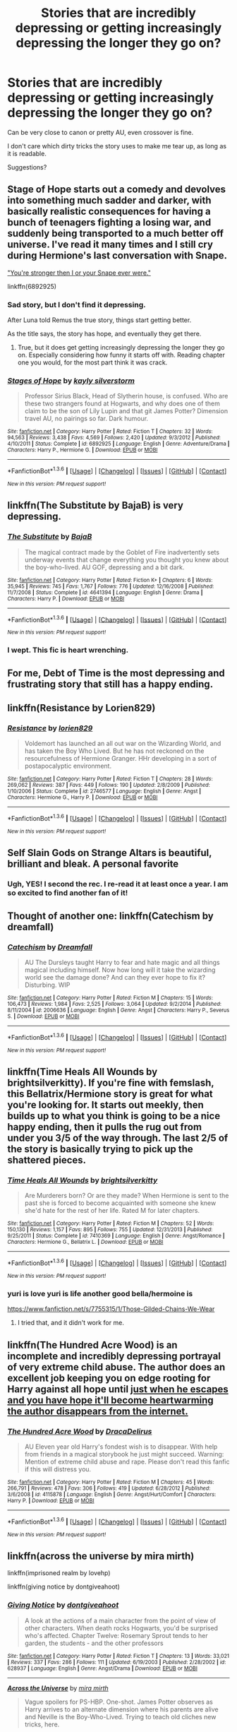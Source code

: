 #+TITLE: Stories that are incredibly depressing or getting increasingly depressing the longer they go on?

* Stories that are incredibly depressing or getting increasingly depressing the longer they go on?
:PROPERTIES:
:Author: fan-f-fan
:Score: 12
:DateUnix: 1454341014.0
:DateShort: 2016-Feb-01
:FlairText: Request
:END:
Can be very close to canon or pretty AU, even crossover is fine.

I don't care which dirty tricks the story uses to make me tear up, as long as it is readable.

Suggestions?


** Stage of Hope starts out a comedy and devolves into something much sadder and darker, with basically realistic consequences for having a bunch of teenagers fighting a losing war, and suddenly being transported to a much better off universe. I've read it many times and I still cry during Hermione's last conversation with Snape.

[[/spoiler]["You're stronger then I or your Snape ever were."]]

linkffn(6892925)
:PROPERTIES:
:Author: TheBlueMenace
:Score: 11
:DateUnix: 1454371138.0
:DateShort: 2016-Feb-02
:END:

*** Sad story, but I don't find it depressing.

After Luna told Remus the true story, things start getting better.

As the title says, the story has hope, and eventually they get there.
:PROPERTIES:
:Author: InquisitorCOC
:Score: 3
:DateUnix: 1454427122.0
:DateShort: 2016-Feb-02
:END:

**** True, but it does get getting increasingly depressing the longer they go on. Especially considering how funny it starts off with. Reading chapter one you would, for the most part think it was crack.
:PROPERTIES:
:Author: TheBlueMenace
:Score: 1
:DateUnix: 1454447851.0
:DateShort: 2016-Feb-03
:END:


*** [[http://www.fanfiction.net/s/6892925/1/][*/Stages of Hope/*]] by [[https://www.fanfiction.net/u/291348/kayly-silverstorm][/kayly silverstorm/]]

#+begin_quote
  Professor Sirius Black, Head of Slytherin house, is confused. Who are these two strangers found at Hogwarts, and why does one of them claim to be the son of Lily Lupin and that git James Potter? Dimension travel AU, no pairings so far. Dark humour.
#+end_quote

^{/Site/: [[http://www.fanfiction.net/][fanfiction.net]] *|* /Category/: Harry Potter *|* /Rated/: Fiction T *|* /Chapters/: 32 *|* /Words/: 94,563 *|* /Reviews/: 3,438 *|* /Favs/: 4,569 *|* /Follows/: 2,420 *|* /Updated/: 9/3/2012 *|* /Published/: 4/10/2011 *|* /Status/: Complete *|* /id/: 6892925 *|* /Language/: English *|* /Genre/: Adventure/Drama *|* /Characters/: Harry P., Hermione G. *|* /Download/: [[http://www.p0ody-files.com/ff_to_ebook/download.php?id=6892925&filetype=epub][EPUB]] or [[http://www.p0ody-files.com/ff_to_ebook/download.php?id=6892925&filetype=mobi][MOBI]]}

--------------

*FanfictionBot*^{1.3.6} *|* [[[https://github.com/tusing/reddit-ffn-bot/wiki/Usage][Usage]]] | [[[https://github.com/tusing/reddit-ffn-bot/wiki/Changelog][Changelog]]] | [[[https://github.com/tusing/reddit-ffn-bot/issues/][Issues]]] | [[[https://github.com/tusing/reddit-ffn-bot/][GitHub]]] | [[[https://www.reddit.com/message/compose?to=%2Fu%2Ftusing][Contact]]]

^{/New in this version: PM request support!/}
:PROPERTIES:
:Author: FanfictionBot
:Score: 2
:DateUnix: 1454371166.0
:DateShort: 2016-Feb-02
:END:


** linkffn(The Substitute by BajaB) is very depressing.
:PROPERTIES:
:Author: bpile009
:Score: 11
:DateUnix: 1454348071.0
:DateShort: 2016-Feb-01
:END:

*** [[http://www.fanfiction.net/s/4641394/1/][*/The Substitute/*]] by [[https://www.fanfiction.net/u/943028/BajaB][/BajaB/]]

#+begin_quote
  The magical contract made by the Goblet of Fire inadvertently sets underway events that change everything you thought you knew about the boy-who-lived. AU GOF, depressing and a bit dark.
#+end_quote

^{/Site/: [[http://www.fanfiction.net/][fanfiction.net]] *|* /Category/: Harry Potter *|* /Rated/: Fiction K+ *|* /Chapters/: 6 *|* /Words/: 35,945 *|* /Reviews/: 745 *|* /Favs/: 1,767 *|* /Follows/: 776 *|* /Updated/: 12/16/2008 *|* /Published/: 11/7/2008 *|* /Status/: Complete *|* /id/: 4641394 *|* /Language/: English *|* /Genre/: Drama *|* /Characters/: Harry P. *|* /Download/: [[http://www.p0ody-files.com/ff_to_ebook/download.php?id=4641394&filetype=epub][EPUB]] or [[http://www.p0ody-files.com/ff_to_ebook/download.php?id=4641394&filetype=mobi][MOBI]]}

--------------

*FanfictionBot*^{1.3.6} *|* [[[https://github.com/tusing/reddit-ffn-bot/wiki/Usage][Usage]]] | [[[https://github.com/tusing/reddit-ffn-bot/wiki/Changelog][Changelog]]] | [[[https://github.com/tusing/reddit-ffn-bot/issues/][Issues]]] | [[[https://github.com/tusing/reddit-ffn-bot/][GitHub]]] | [[[https://www.reddit.com/message/compose?to=%2Fu%2Ftusing][Contact]]]

^{/New in this version: PM request support!/}
:PROPERTIES:
:Author: FanfictionBot
:Score: 2
:DateUnix: 1454348120.0
:DateShort: 2016-Feb-01
:END:


*** I wept. This fic is heart wrenching.
:PROPERTIES:
:Author: MagicMistoffelees
:Score: 2
:DateUnix: 1454360173.0
:DateShort: 2016-Feb-02
:END:


** For me, *Debt of Time* is the most depressing and frustrating story that still has a happy ending.
:PROPERTIES:
:Author: InquisitorCOC
:Score: 5
:DateUnix: 1454341330.0
:DateShort: 2016-Feb-01
:END:


** linkffn(Resistance by Lorien829)
:PROPERTIES:
:Author: wordhammer
:Score: 3
:DateUnix: 1454342422.0
:DateShort: 2016-Feb-01
:END:

*** [[http://www.fanfiction.net/s/2746577/1/][*/Resistance/*]] by [[https://www.fanfiction.net/u/636397/lorien829][/lorien829/]]

#+begin_quote
  Voldemort has launched an all out war on the Wizarding World, and has taken the Boy Who Lived. But he has not reckoned on the resourcefulness of Hermione Granger. HHr developing in a sort of postapocalyptic environment.
#+end_quote

^{/Site/: [[http://www.fanfiction.net/][fanfiction.net]] *|* /Category/: Harry Potter *|* /Rated/: Fiction T *|* /Chapters/: 28 *|* /Words/: 269,062 *|* /Reviews/: 387 *|* /Favs/: 449 *|* /Follows/: 190 *|* /Updated/: 2/8/2009 *|* /Published/: 1/10/2006 *|* /Status/: Complete *|* /id/: 2746577 *|* /Language/: English *|* /Genre/: Angst *|* /Characters/: Hermione G., Harry P. *|* /Download/: [[http://www.p0ody-files.com/ff_to_ebook/download.php?id=2746577&filetype=epub][EPUB]] or [[http://www.p0ody-files.com/ff_to_ebook/download.php?id=2746577&filetype=mobi][MOBI]]}

--------------

*FanfictionBot*^{1.3.6} *|* [[[https://github.com/tusing/reddit-ffn-bot/wiki/Usage][Usage]]] | [[[https://github.com/tusing/reddit-ffn-bot/wiki/Changelog][Changelog]]] | [[[https://github.com/tusing/reddit-ffn-bot/issues/][Issues]]] | [[[https://github.com/tusing/reddit-ffn-bot/][GitHub]]] | [[[https://www.reddit.com/message/compose?to=%2Fu%2Ftusing][Contact]]]

^{/New in this version: PM request support!/}
:PROPERTIES:
:Author: FanfictionBot
:Score: 2
:DateUnix: 1454342505.0
:DateShort: 2016-Feb-01
:END:


** Self Slain Gods on Strange Altars is beautiful, brilliant and bleak. A personal favorite
:PROPERTIES:
:Author: Judy-Lee
:Score: 3
:DateUnix: 1454380105.0
:DateShort: 2016-Feb-02
:END:

*** Ugh, YES! I second the rec. I re-read it at least once a year. I am so excited to find another fan of it!
:PROPERTIES:
:Author: mikan28
:Score: 1
:DateUnix: 1455933045.0
:DateShort: 2016-Feb-20
:END:


** Thought of another one: linkffn(Catechism by dreamfall)
:PROPERTIES:
:Author: wordhammer
:Score: 2
:DateUnix: 1454427854.0
:DateShort: 2016-Feb-02
:END:

*** [[http://www.fanfiction.net/s/2006636/1/][*/Catechism/*]] by [[https://www.fanfiction.net/u/584081/Dreamfall][/Dreamfall/]]

#+begin_quote
  AU The Dursleys taught Harry to fear and hate magic and all things magical including himself. Now how long will it take the wizarding world see the damage done? And can they ever hope to fix it? Disturbing. WIP
#+end_quote

^{/Site/: [[http://www.fanfiction.net/][fanfiction.net]] *|* /Category/: Harry Potter *|* /Rated/: Fiction M *|* /Chapters/: 15 *|* /Words/: 106,473 *|* /Reviews/: 1,984 *|* /Favs/: 2,525 *|* /Follows/: 3,064 *|* /Updated/: 9/2/2014 *|* /Published/: 8/11/2004 *|* /id/: 2006636 *|* /Language/: English *|* /Genre/: Angst *|* /Characters/: Harry P., Severus S. *|* /Download/: [[http://www.p0ody-files.com/ff_to_ebook/download.php?id=2006636&filetype=epub][EPUB]] or [[http://www.p0ody-files.com/ff_to_ebook/download.php?id=2006636&filetype=mobi][MOBI]]}

--------------

*FanfictionBot*^{1.3.6} *|* [[[https://github.com/tusing/reddit-ffn-bot/wiki/Usage][Usage]]] | [[[https://github.com/tusing/reddit-ffn-bot/wiki/Changelog][Changelog]]] | [[[https://github.com/tusing/reddit-ffn-bot/issues/][Issues]]] | [[[https://github.com/tusing/reddit-ffn-bot/][GitHub]]] | [[[https://www.reddit.com/message/compose?to=%2Fu%2Ftusing][Contact]]]

^{/New in this version: PM request support!/}
:PROPERTIES:
:Author: FanfictionBot
:Score: 1
:DateUnix: 1454427926.0
:DateShort: 2016-Feb-02
:END:


** linkffn(Time Heals All Wounds by brightsilverkitty). If you're fine with femslash, this Bellatrix/Hermione story is great for what you're looking for. It starts out meekly, then builds up to what you think is going to be a nice happy ending, then it pulls the rug out from under you 3/5 of the way through. The last 2/5 of the story is basically trying to pick up the shattered pieces.
:PROPERTIES:
:Author: Karinta
:Score: 1
:DateUnix: 1454384596.0
:DateShort: 2016-Feb-02
:END:

*** [[http://www.fanfiction.net/s/7410369/1/][*/Time Heals All Wounds/*]] by [[https://www.fanfiction.net/u/2053743/brightsilverkitty][/brightsilverkitty/]]

#+begin_quote
  Are Murderers born? Or are they made? When Hermione is sent to the past she is forced to become acquainted with someone she knew she'd hate for the rest of her life. Rated M for later chapters.
#+end_quote

^{/Site/: [[http://www.fanfiction.net/][fanfiction.net]] *|* /Category/: Harry Potter *|* /Rated/: Fiction M *|* /Chapters/: 52 *|* /Words/: 150,130 *|* /Reviews/: 1,157 *|* /Favs/: 895 *|* /Follows/: 755 *|* /Updated/: 12/31/2013 *|* /Published/: 9/25/2011 *|* /Status/: Complete *|* /id/: 7410369 *|* /Language/: English *|* /Genre/: Angst/Romance *|* /Characters/: Hermione G., Bellatrix L. *|* /Download/: [[http://www.p0ody-files.com/ff_to_ebook/download.php?id=7410369&filetype=epub][EPUB]] or [[http://www.p0ody-files.com/ff_to_ebook/download.php?id=7410369&filetype=mobi][MOBI]]}

--------------

*FanfictionBot*^{1.3.6} *|* [[[https://github.com/tusing/reddit-ffn-bot/wiki/Usage][Usage]]] | [[[https://github.com/tusing/reddit-ffn-bot/wiki/Changelog][Changelog]]] | [[[https://github.com/tusing/reddit-ffn-bot/issues/][Issues]]] | [[[https://github.com/tusing/reddit-ffn-bot/][GitHub]]] | [[[https://www.reddit.com/message/compose?to=%2Fu%2Ftusing][Contact]]]

^{/New in this version: PM request support!/}
:PROPERTIES:
:Author: FanfictionBot
:Score: 1
:DateUnix: 1454384646.0
:DateShort: 2016-Feb-02
:END:


*** yuri is love yuri is life another good bella/hermoine is

[[https://www.fanfiction.net/s/7755315/1/Those-Gilded-Chains-We-Wear]]
:PROPERTIES:
:Author: k-k-KFC
:Score: 1
:DateUnix: 1454445241.0
:DateShort: 2016-Feb-03
:END:

**** I tried that, and it didn't work for me.
:PROPERTIES:
:Author: Karinta
:Score: 1
:DateUnix: 1454469760.0
:DateShort: 2016-Feb-03
:END:


** linkffn(The Hundred Acre Wood) is an incomplete and incredibly depressing portrayal of very extreme child abuse. The author does an excellent job keeping you on edge rooting for Harry against all hope until [[/spoiler][just when he escapes and you have hope it'll become heartwarming the author disappears from the internet.]]
:PROPERTIES:
:Author: sumguysr
:Score: 1
:DateUnix: 1454469340.0
:DateShort: 2016-Feb-03
:END:

*** [[http://www.fanfiction.net/s/4115878/1/][*/The Hundred Acre Wood/*]] by [[https://www.fanfiction.net/u/1474035/DracaDelirus][/DracaDelirus/]]

#+begin_quote
  AU Eleven year old Harry's fondest wish is to disappear. With help from friends in a magical storybook he just might succeed. Warning: Mention of extreme child abuse and rape. Please don't read this fanfic if this will distress you.
#+end_quote

^{/Site/: [[http://www.fanfiction.net/][fanfiction.net]] *|* /Category/: Harry Potter *|* /Rated/: Fiction M *|* /Chapters/: 45 *|* /Words/: 266,791 *|* /Reviews/: 478 *|* /Favs/: 306 *|* /Follows/: 419 *|* /Updated/: 6/28/2012 *|* /Published/: 3/6/2008 *|* /id/: 4115878 *|* /Language/: English *|* /Genre/: Angst/Hurt/Comfort *|* /Characters/: Harry P. *|* /Download/: [[http://www.p0ody-files.com/ff_to_ebook/download.php?id=4115878&filetype=epub][EPUB]] or [[http://www.p0ody-files.com/ff_to_ebook/download.php?id=4115878&filetype=mobi][MOBI]]}

--------------

*FanfictionBot*^{1.3.6} *|* [[[https://github.com/tusing/reddit-ffn-bot/wiki/Usage][Usage]]] | [[[https://github.com/tusing/reddit-ffn-bot/wiki/Changelog][Changelog]]] | [[[https://github.com/tusing/reddit-ffn-bot/issues/][Issues]]] | [[[https://github.com/tusing/reddit-ffn-bot/][GitHub]]] | [[[https://www.reddit.com/message/compose?to=%2Fu%2Ftusing][Contact]]]

^{/New in this version: PM request support!/}
:PROPERTIES:
:Author: FanfictionBot
:Score: 2
:DateUnix: 1454469366.0
:DateShort: 2016-Feb-03
:END:


** linkffn(across the universe by mira mirth)

linkffn(imprisoned realm by lovehp)

linkffn(giving notice by dontgiveahoot)
:PROPERTIES:
:Author: ello_arry
:Score: 1
:DateUnix: 1454473671.0
:DateShort: 2016-Feb-03
:END:

*** [[http://www.fanfiction.net/s/628937/1/][*/Giving Notice/*]] by [[https://www.fanfiction.net/u/70579/dontgiveahoot][/dontgiveahoot/]]

#+begin_quote
  A look at the actions of a main character from the point of view of other characters. When death rocks Hogwarts, you'd be surprised who's affected. Chapter Twelve: Rosemary Sprout tends to her garden, the students - and the other professors
#+end_quote

^{/Site/: [[http://www.fanfiction.net/][fanfiction.net]] *|* /Category/: Harry Potter *|* /Rated/: Fiction T *|* /Chapters/: 13 *|* /Words/: 33,021 *|* /Reviews/: 337 *|* /Favs/: 286 *|* /Follows/: 111 *|* /Updated/: 6/19/2003 *|* /Published/: 2/28/2002 *|* /id/: 628937 *|* /Language/: English *|* /Genre/: Angst/Drama *|* /Download/: [[http://www.p0ody-files.com/ff_to_ebook/download.php?id=628937&filetype=epub][EPUB]] or [[http://www.p0ody-files.com/ff_to_ebook/download.php?id=628937&filetype=mobi][MOBI]]}

--------------

[[http://www.fanfiction.net/s/4180686/1/][*/Across the Universe/*]] by [[https://www.fanfiction.net/u/1541187/mira-mirth][/mira mirth/]]

#+begin_quote
  Vague spoilers for PS-HBP. One-shot. James Potter observes as Harry arrives to an alternate dimension where his parents are alive and Neville is the Boy-Who-Lived. Trying to teach old cliches new tricks, here.
#+end_quote

^{/Site/: [[http://www.fanfiction.net/][fanfiction.net]] *|* /Category/: Harry Potter *|* /Rated/: Fiction T *|* /Words/: 3,885 *|* /Reviews/: 620 *|* /Favs/: 3,481 *|* /Follows/: 505 *|* /Published/: 4/6/2008 *|* /Status/: Complete *|* /id/: 4180686 *|* /Language/: English *|* /Genre/: Drama *|* /Characters/: Harry P., James P. *|* /Download/: [[http://www.p0ody-files.com/ff_to_ebook/download.php?id=4180686&filetype=epub][EPUB]] or [[http://www.p0ody-files.com/ff_to_ebook/download.php?id=4180686&filetype=mobi][MOBI]]}

--------------

[[http://www.fanfiction.net/s/2705927/1/][*/Imprisoned Realm/*]] by [[https://www.fanfiction.net/u/245967/LoveHP][/LoveHP/]]

#+begin_quote
  A trap during the Horcrux hunt sends Harry into a dimension where war has raged for 28 years. Harry must not only protect himself from Voldemort, but also from a rising new Dark Lord, the evil Ministry and a war hardened Dumbledore... and himself... Will he find his way back home to finish his own war? Warnings within and please note that this is a very dark fic.
#+end_quote

^{/Site/: [[http://www.fanfiction.net/][fanfiction.net]] *|* /Category/: Harry Potter *|* /Rated/: Fiction M *|* /Chapters/: 45 *|* /Words/: 275,964 *|* /Reviews/: 900 *|* /Favs/: 1,004 *|* /Follows/: 1,582 *|* /Updated/: 1/9 *|* /Published/: 12/16/2005 *|* /id/: 2705927 *|* /Language/: English *|* /Genre/: Horror/Drama *|* /Characters/: Harry P., Lily Evans P., Severus S., Albus D. *|* /Download/: [[http://www.p0ody-files.com/ff_to_ebook/download.php?id=2705927&filetype=epub][EPUB]] or [[http://www.p0ody-files.com/ff_to_ebook/download.php?id=2705927&filetype=mobi][MOBI]]}

--------------

*FanfictionBot*^{1.3.6} *|* [[[https://github.com/tusing/reddit-ffn-bot/wiki/Usage][Usage]]] | [[[https://github.com/tusing/reddit-ffn-bot/wiki/Changelog][Changelog]]] | [[[https://github.com/tusing/reddit-ffn-bot/issues/][Issues]]] | [[[https://github.com/tusing/reddit-ffn-bot/][GitHub]]] | [[[https://www.reddit.com/message/compose?to=%2Fu%2Ftusing][Contact]]]

^{/New in this version: PM request support!/}
:PROPERTIES:
:Author: FanfictionBot
:Score: 1
:DateUnix: 1454473724.0
:DateShort: 2016-Feb-03
:END:


** linkffn(The Problem with Purity) has parts that never fail to make me tear up. Also it's a good story.
:PROPERTIES:
:Author: hockeypup
:Score: 1
:DateUnix: 1454359003.0
:DateShort: 2016-Feb-02
:END:

*** [[http://www.fanfiction.net/s/4776976/1/][*/The Problem with Purity/*]] by [[https://www.fanfiction.net/u/1341701/Phoenix-Writing][/Phoenix.Writing/]]

#+begin_quote
  As Hermione, Harry, and Ron are about to begin their seventh and final year at Hogwarts, they learn some surprising and dangerous information regarding what it means to be Pure in the wizarding world. HG/SS with H/D. AU after OotP.
#+end_quote

^{/Site/: [[http://www.fanfiction.net/][fanfiction.net]] *|* /Category/: Harry Potter *|* /Rated/: Fiction M *|* /Chapters/: 62 *|* /Words/: 638,037 *|* /Reviews/: 4,747 *|* /Favs/: 3,988 *|* /Follows/: 1,218 *|* /Updated/: 12/30/2009 *|* /Published/: 1/7/2009 *|* /Status/: Complete *|* /id/: 4776976 *|* /Language/: English *|* /Genre/: Romance/Friendship *|* /Characters/: Hermione G., Severus S. *|* /Download/: [[http://www.p0ody-files.com/ff_to_ebook/download.php?id=4776976&filetype=epub][EPUB]] or [[http://www.p0ody-files.com/ff_to_ebook/download.php?id=4776976&filetype=mobi][MOBI]]}

--------------

*FanfictionBot*^{1.3.6} *|* [[[https://github.com/tusing/reddit-ffn-bot/wiki/Usage][Usage]]] | [[[https://github.com/tusing/reddit-ffn-bot/wiki/Changelog][Changelog]]] | [[[https://github.com/tusing/reddit-ffn-bot/issues/][Issues]]] | [[[https://github.com/tusing/reddit-ffn-bot/][GitHub]]] | [[[https://www.reddit.com/message/compose?to=%2Fu%2Ftusing][Contact]]]

^{/New in this version: PM request support!/}
:PROPERTIES:
:Author: FanfictionBot
:Score: 1
:DateUnix: 1454359023.0
:DateShort: 2016-Feb-02
:END:
